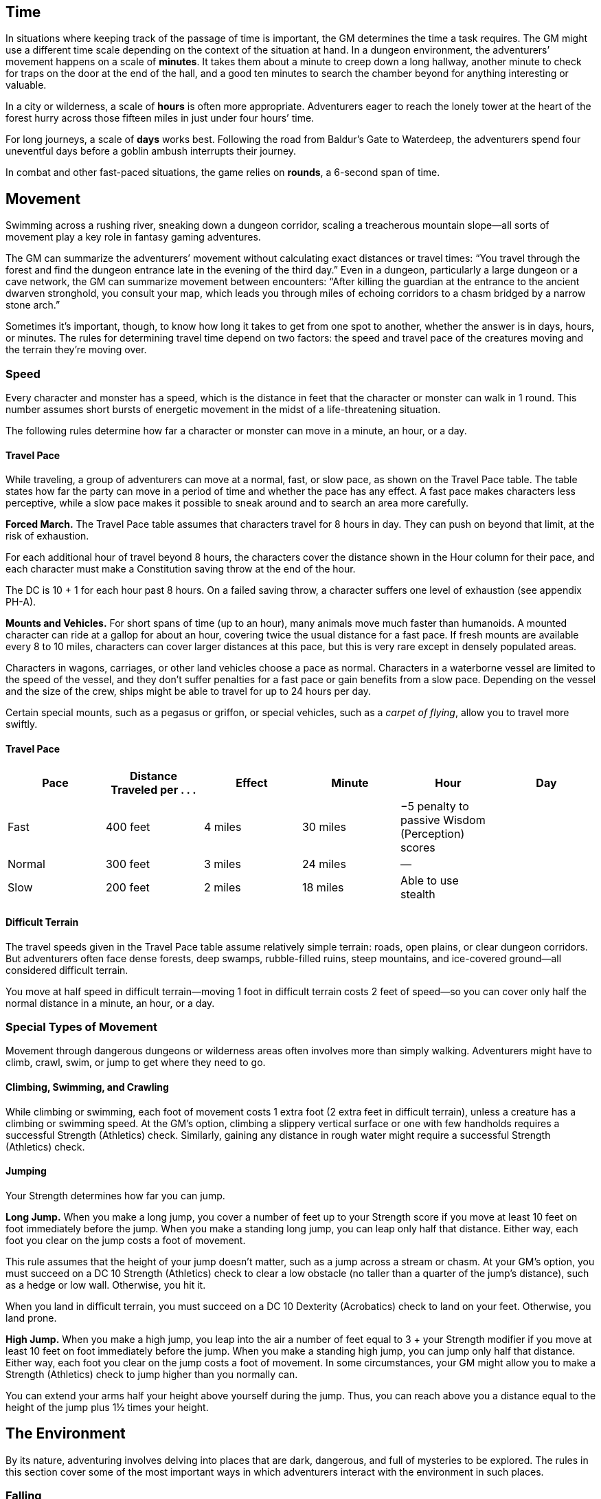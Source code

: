 == Time

In situations where keeping track of the passage of time is important,
the GM determines the time a task requires. The GM might use a different
time scale depending on the context of the situation at hand. In a
dungeon environment, the adventurers’ movement happens on a scale of
*minutes*. It takes them about a minute to creep down a long hallway,
another minute to check for traps on the door at the end of the hall,
and a good ten minutes to search the chamber beyond for anything
interesting or valuable.

In a city or wilderness, a scale of *hours* is often more appropriate.
Adventurers eager to reach the lonely tower at the heart of the forest
hurry across those fifteen miles in just under four hours’ time.

For long journeys, a scale of *days* works best. Following the road from
Baldur’s Gate to Waterdeep, the adventurers spend four uneventful days
before a goblin ambush interrupts their journey.

In combat and other fast-paced situations, the game relies on *rounds*,
a 6-second span of time.

== Movement

Swimming across a rushing river, sneaking down a dungeon corridor,
scaling a treacherous mountain slope—all sorts of movement play a key
role in fantasy gaming adventures.

The GM can summarize the adventurers’ movement without calculating exact
distances or travel times: “You travel through the forest and find the
dungeon entrance late in the evening of the third day.” Even in a
dungeon, particularly a large dungeon or a cave network, the GM can
summarize movement between encounters: “After killing the guardian at
the entrance to the ancient dwarven stronghold, you consult your map,
which leads you through miles of echoing corridors to a chasm bridged by
a narrow stone arch.”

Sometimes it’s important, though, to know how long it takes to get from
one spot to another, whether the answer is in days, hours, or minutes.
The rules for determining travel time depend on two factors: the speed
and travel pace of the creatures moving and the terrain they’re moving
over.

=== Speed

Every character and monster has a speed, which is the distance in feet
that the character or monster can walk in 1 round. This number assumes
short bursts of energetic movement in the midst of a life-threatening
situation.

The following rules determine how far a character or monster can move in
a minute, an hour, or a day.

==== Travel Pace

While traveling, a group of adventurers can move at a normal, fast, or
slow pace, as shown on the Travel Pace table. The table states how far
the party can move in a period of time and whether the pace has any
effect. A fast pace makes characters less perceptive, while a slow pace
makes it possible to sneak around and to search an area more carefully.

*Forced March.* The Travel Pace table assumes that characters travel for
8 hours in day. They can push on beyond that limit, at the risk of
exhaustion.

For each additional hour of travel beyond 8 hours, the characters cover
the distance shown in the Hour column for their pace, and each character
must make a Constitution saving throw at the end of the hour.

The DC is 10 + 1 for each hour past 8 hours. On a failed saving throw, a
character suffers one level of exhaustion (see appendix PH-A).

*Mounts and Vehicles.* For short spans of time (up to an hour), many
animals move much faster than humanoids. A mounted character can ride at
a gallop for about an hour, covering twice the usual distance for a fast
pace. If fresh mounts are available every 8 to 10 miles, characters can
cover larger distances at this pace, but this is very rare except in
densely populated areas.

Characters in wagons, carriages, or other land vehicles choose a pace as
normal. Characters in a waterborne vessel are limited to the speed of
the vessel, and they don’t suffer penalties for a fast pace or gain
benefits from a slow pace. Depending on the vessel and the size of the
crew, ships might be able to travel for up to 24 hours per day.

Certain special mounts, such as a pegasus or griffon, or special
vehicles, such as a _carpet of flying_, allow you to travel more
swiftly.

==== Travel Pace

[cols=",,,,,",options="header",]
|===
|Pace |Distance Traveled per . . . |Effect |Minute |Hour |Day
|Fast |400 feet |4 miles |30 miles |−5 penalty to passive Wisdom
(Perception) scores |

|Normal |300 feet |3 miles |24 miles |— |

|Slow |200 feet |2 miles |18 miles |Able to use stealth |
|===

==== Difficult Terrain

The travel speeds given in the Travel Pace table assume relatively
simple terrain: roads, open plains, or clear dungeon corridors. But
adventurers often face dense forests, deep swamps, rubble-filled ruins,
steep mountains, and ice-covered ground—all considered difficult
terrain.

You move at half speed in difficult terrain—moving 1 foot in difficult
terrain costs 2 feet of speed—so you can cover only half the normal
distance in a minute, an hour, or a day.

=== Special Types of Movement

Movement through dangerous dungeons or wilderness areas often involves
more than simply walking. Adventurers might have to climb, crawl, swim,
or jump to get where they need to go.

==== Climbing, Swimming, and Crawling

While climbing or swimming, each foot of movement costs 1 extra foot (2
extra feet in difficult terrain), unless a creature has a climbing or
swimming speed. At the GM’s option, climbing a slippery vertical surface
or one with few handholds requires a successful Strength (Athletics)
check. Similarly, gaining any distance in rough water might require a
successful Strength (Athletics) check.

==== Jumping

Your Strength determines how far you can jump.

*Long Jump.* When you make a long jump, you cover a number of feet up to
your Strength score if you move at least 10 feet on foot immediately
before the jump. When you make a standing long jump, you can leap only
half that distance. Either way, each foot you clear on the jump costs a
foot of movement.

This rule assumes that the height of your jump doesn’t matter, such as a
jump across a stream or chasm. At your GM’s option, you must succeed on
a DC 10 Strength (Athletics) check to clear a low obstacle (no taller
than a quarter of the jump’s distance), such as a hedge or low wall.
Otherwise, you hit it.

When you land in difficult terrain, you must succeed on a DC 10
Dexterity (Acrobatics) check to land on your feet. Otherwise, you land
prone.

*High Jump.* When you make a high jump, you leap into the air a number
of feet equal to 3 + your Strength modifier if you move at least 10 feet
on foot immediately before the jump. When you make a standing high jump,
you can jump only half that distance. Either way, each foot you clear on
the jump costs a foot of movement. In some circumstances, your GM might
allow you to make a Strength (Athletics) check to jump higher than you
normally can.

You can extend your arms half your height above yourself during the
jump. Thus, you can reach above you a distance equal to the height of
the jump plus 1½ times your height.

== The Environment

By its nature, adventuring involves delving into places that are dark,
dangerous, and full of mysteries to be explored. The rules in this
section cover some of the most important ways in which adventurers
interact with the environment in such places.

=== Falling

A fall from a great height is one of the most common hazards facing an
adventurer. At the end of a fall, a creature takes 1d6 bludgeoning
damage for every 10 feet it fell, to a maximum of 20d6. The creature
lands prone, unless it avoids taking damage from the fall.

=== Suffocating

A creature can hold its breath for a number of minutes equal to 1 + its
Constitution modifier (minimum of 30 seconds).

When a creature runs out of breath or is choking, it can survive for a
number of rounds equal to its Constitution modifier (minimum of 1
round). At the start of its next turn, it drops to 0 hit points and is
dying, and it can’t regain hit points or be stabilized until it can
breathe again.

For example, a creature with a Constitution of 14 can hold its breath
for 3 minutes. If it starts suffocating, it has 2 rounds to reach air
before it drops to 0 hit points.

=== Vision and Light

The most fundamental tasks of adventuring—noticing danger, finding
hidden objects, hitting an enemy in combat, and targeting a spell, to
name just a few—rely heavily on a character’s ability to see.

Darkness and other effects that obscure vision can prove a significant
hindrance.

A given area might be lightly or heavily obscured. In a *lightly
obscured* area, such as dim light, patchy fog, or moderate foliage,
creatures have disadvantage on Wisdom (Perception) checks that rely on
sight.

A *heavily obscured* area—such as darkness, opaque fog, or dense
foliage—blocks vision entirely. A creature effectively suffers from the
blinded condition (see appendix PH-A) when trying to see something in
that area.

The presence or absence of light in an environment creates three
categories of illumination: bright light, dim light, and darkness.

*Bright light* lets most creatures see normally. Even gloomy days
provide bright light, as do torches, lanterns, fires, and other sources
of illumination within a specific radius.

*Dim light*, also called shadows, creates a lightly obscured area. An
area of dim light is usually a boundary between a source of bright
light, such as a torch, and surrounding darkness. The soft light of
twilight and dawn also counts as dim light. A particularly brilliant
full moon might bathe the land in dim light.

*Darkness* creates a heavily obscured area. Characters face darkness
outdoors at night (even most moonlit nights), within the confines of an
unlit dungeon or a subterranean vault, or in an area of magical
darkness.

==== Blindsight

A creature with blindsight can perceive its surroundings without relying
on sight, within a specific radius. Creatures without eyes, such as
oozes, and creatures with echolocation or heightened senses, such as
bats and true dragons, have this sense.

==== Darkvision

Many creatures in fantasy gaming worlds, especially those that dwell
underground, have darkvision. Within a specified range, a creature with
darkvision can see in darkness as if the darkness were dim light, so
areas of darkness are only lightly obscured as far as that creature is
concerned. However, the creature can’t discern color in darkness, only
shades of gray.

==== Truesight

A creature with truesight can, out to a specific range, see in normal
and magical darkness, see invisible creatures and objects, automatically
detect visual illusions and succeed on saving throws against them, and
perceives the original form of a shapechanger or a creature that is
transformed by magic. Furthermore, the creature can see into the
Ethereal Plane.

=== Food and Water

Characters who don’t eat or drink suffer the effects of exhaustion (see
appendix PH-A). Exhaustion caused by lack of food or water can’t be
removed until the character eats and drinks the full required amount.

==== Food

A character needs one pound of food per day and can make food last
longer by subsisting on half rations. Eating half a pound of food in a
day counts as half a day without food.

A character can go without food for a number of days equal to 3 + his or
her Constitution modifier (minimum 1). At the end of each day beyond
that limit, a character automatically suffers one level of exhaustion.

A normal day of eating resets the count of days without food to zero.

==== Water

A character needs one gallon of water per day, or two gallons per day if
the weather is hot. A character who drinks only half that much water
must succeed on a DC 15 Constitution saving throw or suffer one level of
exhaustion at the end of the day. A character with access to even less
water automatically suffers one level of exhaustion at the end of the
day.

If the character already has one or more levels of exhaustion, the
character takes two levels in either case.

=== Interacting with Objects

A character’s interaction with objects in an environment is often simple
to resolve in the game. The player tells the GM that his or her
character is doing something, such as moving a lever, and the GM
describes what, if anything, happens.

For example, a character might decide to pull a lever, which might, in
turn, raise a portcullis, cause a room to flood with water, or open a
secret door in a nearby wall. If the lever is rusted in position,
though, a character might need to force it. In such a situation, the GM
might call for a Strength check to see whether the character can wrench
the lever into place. The GM sets the DC for any such check based on the
difficulty of the task.

Characters can also damage objects with their weapons and spells.
Objects are immune to poison and psychic damage, but otherwise they can
be affected by physical and magical attacks much like creatures can. The
GM determines an object’s Armor Class and hit points, and might decide
that certain objects have resistance or immunity to certain kinds of
attacks. (It’s hard to cut a rope with a club, for example.) Objects
always fail Strength and Dexterity saving throws, and they are immune to
effects that require other saves. When an object drops to 0 hit points,
it breaks.

A character can also attempt a Strength check to break an object. The GM
sets the DC for any such check.

== Resting

Heroic though they might be, adventurers can’t spend every hour of the
day in the thick of exploration, social interaction, and combat. They
need rest—time to sleep and eat, tend their wounds, refresh their minds
and spirits for spellcasting, and brace themselves for further
adventure.

Adventurers can take short rests in the midst of an adventuring day and
a long rest to end the day.

=== Short Rest

A short rest is a period of downtime, at least 1 hour long, during which
a character does nothing more strenuous than eating, drinking, reading,
and tending to wounds.

A character can spend one or more Hit Dice at the end of a short rest,
up to the character’s maximum number of Hit Dice, which is equal to the
character’s level. For each Hit Die spent in this way, the player rolls
the die and adds the character’s Constitution modifier to it. The
character regains hit points equal to the total. The player can decide
to spend an additional Hit Die after each roll. A character regains some
spent Hit Dice upon finishing a long rest, as explained below.

=== Long Rest

A long rest is a period of extended downtime, at least 8 hours long,
during which a character sleeps or performs light activity: reading,
talking, eating, or standing watch for no more than 2 hours. If the rest
is interrupted by a period of strenuous activity—at least 1 hour of
walking, fighting, casting spells, or similar adventuring activity—the
characters must begin the rest again to gain any benefit from it.

At the end of a long rest, a character regains all lost hit points. The
character also regains spent Hit Dice, up to a number of dice equal to
half of the character’s total number of them (minimum of one die). For
example, if a character has eight Hit Dice, he or she can regain four
spent Hit Dice upon finishing a long rest.

A character can’t benefit from more than one long rest in a 24-hour
period, and a character must have at least 1 hit point at the start of
the rest to gain its benefits.

== Between Adventures

Between trips to dungeons and battles against ancient evils, adventurers
need time to rest, recuperate, and prepare for their next adventure.
Many adventurers also use this time to perform other tasks, such as
crafting arms and armor, performing research, or spending their
hard-earned gold.

In some cases, the passage of time is something that occurs with little
fanfare or description. When starting a new adventure, the GM might
simply declare that a certain amount of time has passed and allow you to
describe in general terms what your character has been doing. At other
times, the GM might want to keep track of just how much time is passing
as events beyond your perception stay in motion.

=== Lifestyle Expenses

Between adventures, you choose a particular quality of life and pay the
cost of maintaining that lifestyle.

Living a particular lifestyle doesn’t have a huge effect on your
character, but your lifestyle can affect the way other individuals and
groups react to you. For example, when you lead an aristocratic
lifestyle, it might be easier for you to influence the nobles of the
city than if you live in poverty.

=== Downtime Activities

Between adventures, the GM might ask you what your character is doing
during his or her downtime. Periods of downtime can vary in duration,
but each downtime activity requires a certain number of days to complete
before you gain any benefit, and at least 8 hours of each day must be
spent on the downtime activity for the day to count. The days do not
need to be consecutive. If you have more than the minimum amount of days
to spend, you can keep doing the same thing for a longer period of time,
or switch to a new downtime activity.

Downtime activities other than the ones presented below are possible. If
you want your character to spend his or her downtime performing an
activity not covered here, discuss it with your GM.

==== Crafting

You can craft nonmagical objects, including adventuring equipment and
works of art. You must be proficient with tools related to the object
you are trying to create (typically artisan’s tools). You might also
need access to special materials or locations necessary to create it.
For example, someone proficient with smith’s tools needs a forge in
order to craft a sword or suit of armor.

For every day of downtime you spend crafting, you can craft one or more
items with a total market value not exceeding 5 gp, and you must expend
raw materials worth half the total market value. If something you want
to craft has a market value greater than 5 gp, you make progress every
day in 5-gp increments until you reach the market value of the item. For
example, a suit of plate armor (market value 1,500 gp) takes 300 days to
craft by yourself.

Multiple characters can combine their efforts toward the crafting of a
single item, provided that the characters all have proficiency with the
requisite tools and are working together in the same place. Each
character contributes 5 gp worth of effort for every day spent helping
to craft the item. For example, three characters with the requisite tool
proficiency and the proper facilities can craft a suit of plate armor in
100 days, at a total cost of 750 gp.

While crafting, you can maintain a modest lifestyle without having to
pay 1 gp per day, or a comfortable lifestyle at half the normal cost.

==== Practicing a Profession

You can work between adventures, allowing you to maintain a modest
lifestyle without having to pay 1 gp per day. This benefit lasts as long
you continue to practice your profession.

If you are a member of an organization that can provide gainful
employment, such as a temple or a thieves’ guild, you earn enough to
support a comfortable lifestyle instead.

If you have proficiency in the Performance skill and put your
performance skill to use during your downtime, you earn enough to
support a wealthy lifestyle instead.

==== Recuperating

You can use downtime between adventures to recover from a debilitating
injury, disease, or poison.

After three days of downtime spent recuperating, you can make a DC 15
Constitution saving throw. On a successful save, you can choose one of
the following results:

* End one effect on you that prevents you from regaining hit points.
* For the next 24 hours, gain advantage on saving throws against one
disease or poison currently affecting you.

==== Researching

The time between adventures is a great chance to perform research,
gaining insight into mysteries that have unfurled over the course of the
campaign. Research can include poring over dusty tomes and crumbling
scrolls in a library or buying drinks for the locals to pry rumors and
gossip from their lips.

When you begin your research, the GM determines whether the information
is available, how many days of downtime it will take to find it, and
whether there are any restrictions on your research (such as needing to
seek out a specific individual, tome, or location). The GM might also
require you to make one or more ability checks, such as an Intelligence
(Investigation) check to find clues pointing toward the information you
seek, or a Charisma (Persuasion) check to secure someone’s aid. Once
those conditions are met, you learn the information if it is available.

For each day of research, you must spend 1 gp to cover your expenses.
This cost is in addition to your normal lifestyle expenses.

==== Training

You can spend time between adventures learning a new language or
training with a set of tools. Your GM might allow additional training
options.

First, you must find an instructor willing to teach you. The GM
determines how long it takes, and whether one or more ability checks are
required.

The training lasts for 250 days and costs 1 gp per day. After you spend
the requisite amount of time and money, you learn the new language or
gain proficiency with the new tool.
